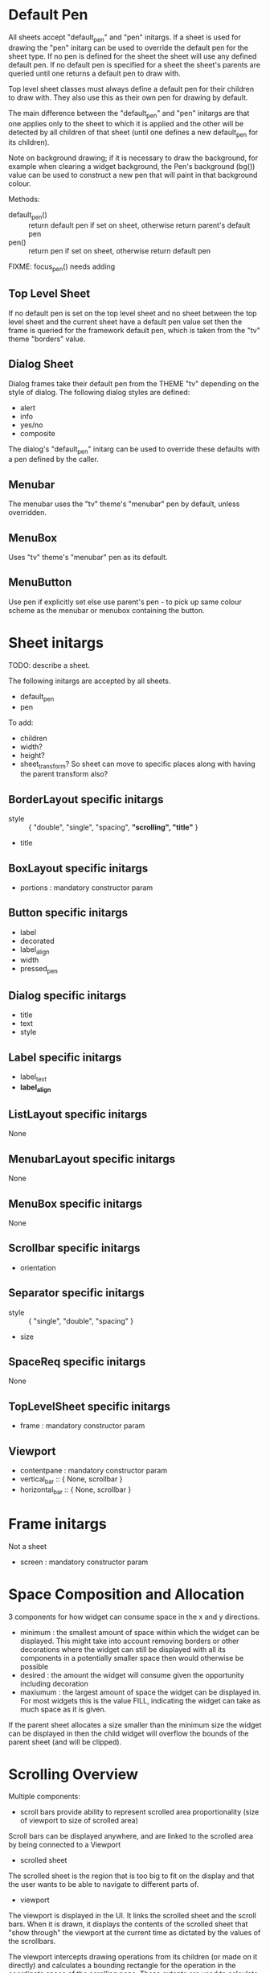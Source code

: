 
* Default Pen
All sheets accept "default_pen" and "pen" initargs. If a sheet is used
for drawing the "pen" initarg can be used to override the default pen
for the sheet type. If no pen is defined for the sheet the sheet will
use any defined default pen. If no default pen is specified for a
sheet the sheet's parents are queried until one returns a default pen
to draw with.

Top level sheet classes must always define a default pen for their
children to draw with. They also use this as their own pen for
drawing by default.

The main difference between the "default_pen" and "pen" initargs are
that one applies only to the sheet to which it is applied and the
other will be detected by all children of that sheet (until one
defines a new default_pen for its children).

Note on background drawing; if it is necessary to draw the background,
for example when clearing a widget background, the Pen's background
(bg()) value can be used to construct a new pen that will paint in
that background colour.

Methods:

    - default_pen() :: return default pen if set on sheet, otherwise
      return parent's default pen
    - pen() :: return pen if set on sheet, otherwise return default
      pen

FIXME: focus_pen() needs adding


** Top Level Sheet
If no default pen is set on the top level sheet and no sheet between
the top level sheet and the current sheet have a default pen value set
then the frame is queried for the framework default pen, which is
taken from the "tv" theme "borders" value.


** Dialog Sheet
Dialog frames take their default pen from the THEME "tv" depending on
the style of dialog. The following dialog styles are defined:

     - alert
     - info
     - yes/no
     - composite

The dialog's "default_pen" initarg can be used to override these
defaults with a pen defined by the caller.

** Menubar
The menubar uses the "tv" theme's "menubar" pen by default, unless
overridden.

** MenuBox
Uses "tv" theme's "menubar" pen as its default.

** MenuButton
Use pen if explicitly set else use parent's pen - to pick up same
colour scheme as the menubar or menubox containing the button.


* Sheet initargs
TODO: describe a sheet.

The following initargs are accepted by all sheets.

    - default_pen
    - pen

To add:

    - children
    - width?
    - height?
    - sheet_transform? So sheet can move to specific places along with
      having the parent transform also?


** BorderLayout specific initargs

    - style :: { "double", "single", "spacing", *"scrolling", "title"* }
    - title


** BoxLayout specific initargs

    - portions : mandatory constructor param


** Button specific initargs

    - label
    - decorated
    - label_align
    - width
    - pressed_pen


** Dialog specific initargs

    - title
    - text
    - style

** Label specific initargs

    - label_text
    - *label_align*


** ListLayout specific initargs
None


** MenubarLayout specific initargs
None


** MenuBox specific initargs
None


** Scrollbar specific initargs

    - orientation


** Separator specific initargs

    - style :: { "single", "double", "spacing" }
    - size


** SpaceReq specific initargs
None


** TopLevelSheet specific initargs

    - frame : mandatory constructor param


** Viewport

    - contentpane : mandatory constructor param
    - vertical_bar :: { None, scrollbar }
    - horizontal_bar :: { None, scrollbar }


* Frame initargs
Not a sheet

    - screen : mandatory constructor param

* Space Composition and Allocation
3 components for how widget can consume space in the x and y
directions.

    - minimum : the smallest amount of space within which the widget
      can be displayed. This might take into account removing borders
      or other decorations where the widget can still be displayed
      with all its components in a potentially smaller space then
      would otherwise be possible
    - desired : the amount the widget will consume given the
      opportunity including decoration
    - maxiumum : the largest amount of space the widget can be
      displayed in. For most widgets this is the value FILL,
      indicating the widget can take as much space as it is given.

If the parent sheet allocates a size smaller than the minimum size the
widget can be displayed in then the child widget will overflow the
bounds of the parent sheet (and will be clipped).


* Scrolling Overview
Multiple components:

    - scroll bars provide ability to represent scrolled area
      proportionality (size of viewport to size of scrolled area)

Scroll bars can be displayed anywhere, and are linked to the scrolled
area by being connected to a Viewport

    - scrolled sheet

The scrolled sheet is the region that is too big to fit on the display
and that the user wants to be able to navigate to different parts of.

    - viewport

The viewport is displayed in the UI. It links the scrolled sheet and
the scroll bars. When it is drawn, it displays the contents of the
scrolled sheet that "show through" the viewport at the current time as
dictated by the values of the scrollbars.

The viewport intercepts drawing operations from its children (or made
on it directly) and calculates a bounding rectangle for the operation
in the coordinate space of the scrolling pane. These extents are used
to calculate scrollbar sizes and slug sizes.

